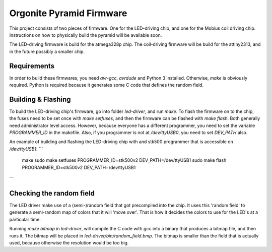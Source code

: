 Orgonite Pyramid Firmware
=========================
This project consists of two pieces of firmware.
One for the LED-driving chip, and one for the Mobius coil driving chip.
Instructions on how to physically build the pyramid will be available soon.

The LED-driving firmware is build for the atmega328p chip.
The coil-driving firmware will be build for the attiny2313, and in the future possibly a smaller chip.

Requirements
------------
In order to build these firmwares, you need `avr-gcc`, `avrdude` and Python 3 installed.
Otherwise, `make` is obviously required.
Python is required because it generates some C code that defines the random field.

Building & Flashing
-------------------
To build the LED-driving chip's firmware, go into folder `led-driver`, and run `make`.
To flash the firmware on to the chip, the fuses need to be set once with `make setfuses`, and then the firmware can be flashed with `make flash`.
Both generally need administrator level access.
However, because everyone has a different programmer, you need to set the variable `PROGRAMMER_ID` in the makefile.
Also, if you programmer is not at `/dev/ttyUSB0`, you need to set `DEV_PATH` also.

An example of building and flashing the LED-driving chip with and stk500 programmer that is accessible on `/dev/ttyUSB1`:
```
	make
	sudo make setfuses PROGRAMMER_ID=stk500v2 DEV_PATH=/dev/ttyUSB1
	sudo make flash PROGRAMMER_ID=stk500v2 DEV_PATH=/dev/ttyUSB1
```

Checking the random field
-------------------------
The LED driver make use of a (semi-)random field that got precompiled into the chip.
It uses this 'random field' to generate a semi-random map of colors that it will 'move over'.
That is how it decides the colors to use for the LED's at a particular time.

Running `make bitmap` in `led-driver`, will compile the C code with `gcc` into a binary that produces a bitmap file, and then runs it.
The bitmap will be placed in `led-driver/bin/random_field.bmp`.
The bitmap is smaller than the field that is actually used, because otherwise the resolution would be too big.